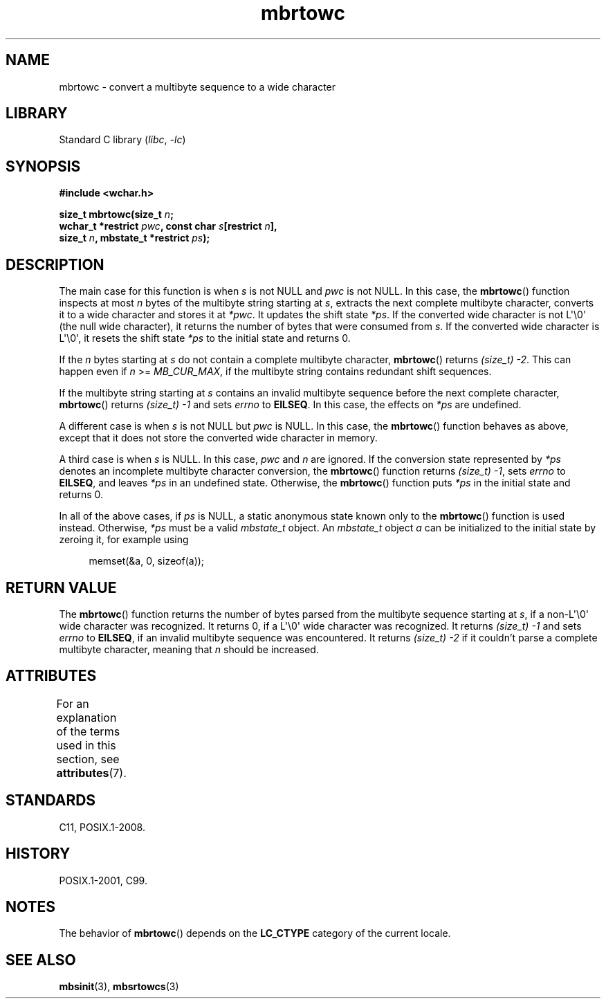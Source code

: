 '\" t
.\" Copyright, The authors of the Linux man-pages project
.\"
.\" SPDX-License-Identifier: GPL-2.0-or-later
.\"
.TH mbrtowc 3 (date) "Linux man-pages (unreleased)"
.SH NAME
mbrtowc \- convert a multibyte sequence to a wide character
.SH LIBRARY
Standard C library
.RI ( libc ,\~ \-lc )
.SH SYNOPSIS
.nf
.B #include <wchar.h>
.P
.BI "size_t mbrtowc(size_t " n ;
.BI "               wchar_t *restrict " pwc ", const char " s "[restrict " n ],
.BI "               size_t " n ", mbstate_t *restrict " ps );
.fi
.SH DESCRIPTION
The main case for this function is when
.I s
is not NULL and
.I pwc
is
not NULL.
In this case, the
.BR mbrtowc ()
function inspects at most
.I n
bytes of the multibyte string starting at
.IR s ,
extracts the next complete
multibyte character, converts it to a wide character and stores it at
.IR *pwc .
It updates the shift state
.IR *ps .
If the converted wide
character is not L\[aq]\[rs]0\[aq] (the null wide character),
it returns the number of bytes that were consumed
from
.IR s .
If the converted wide character is L\[aq]\[rs]0\[aq], it resets the shift
state
.I *ps
to the initial state and returns 0.
.P
If the
.I n
bytes starting at
.I s
do not contain a complete multibyte
character,
.BR mbrtowc ()
returns
.IR "(size_t)\ \-2" .
This can happen even if
.I n
>=
.IR MB_CUR_MAX ,
if the multibyte string contains redundant shift
sequences.
.P
If the multibyte string starting at
.I s
contains an invalid multibyte
sequence before the next complete character,
.BR mbrtowc ()
returns
.I (size_t)\ \-1
and sets
.I errno
to
.BR EILSEQ .
In this case,
the effects on
.I *ps
are undefined.
.P
A different case is when
.I s
is not NULL but
.I pwc
is NULL.
In this case, the
.BR mbrtowc ()
function behaves as above, except that it does not
store the converted wide character in memory.
.P
A third case is when
.I s
is NULL.
In this case,
.I pwc
and
.I n
are
ignored.
If the conversion state represented by
.I *ps
denotes an
incomplete multibyte character conversion, the
.BR mbrtowc ()
function
returns
.IR "(size_t)\ \-1" ,
sets
.I errno
to
.BR EILSEQ ,
and
leaves
.I *ps
in an undefined state.
Otherwise, the
.BR mbrtowc ()
function
puts
.I *ps
in the initial state and returns 0.
.P
In all of the above cases, if
.I ps
is NULL, a static anonymous
state known only to the
.BR mbrtowc ()
function is used instead.
Otherwise,
.I *ps
must be a valid
.I mbstate_t
object.
An
.I mbstate_t
object
.I a
can be initialized to the initial state
by zeroing it, for example using
.P
.in +4n
.EX
memset(&a, 0, sizeof(a));
.EE
.in
.SH RETURN VALUE
The
.BR mbrtowc ()
function returns the number of bytes parsed from the
multibyte sequence starting at
.IR s ,
if a non-L\[aq]\[rs]0\[aq] wide character
was recognized.
It returns 0, if a L\[aq]\[rs]0\[aq] wide character was recognized.
It returns
.I (size_t)\ \-1
and sets
.I errno
to
.BR EILSEQ ,
if an invalid multibyte sequence was
encountered.
It returns
.I "(size_t)\ \-2"
if it couldn't parse a complete multibyte
character, meaning that
.I n
should be increased.
.SH ATTRIBUTES
For an explanation of the terms used in this section, see
.BR attributes (7).
.TS
allbox;
lbx lb lb
l l l.
Interface	Attribute	Value
T{
.na
.nh
.BR mbrtowc ()
T}	Thread safety	MT-Unsafe race:mbrtowc/!ps
.TE
.SH STANDARDS
C11, POSIX.1-2008.
.SH HISTORY
POSIX.1-2001, C99.
.SH NOTES
The behavior of
.BR mbrtowc ()
depends on the
.B LC_CTYPE
category of the
current locale.
.SH SEE ALSO
.BR mbsinit (3),
.BR mbsrtowcs (3)
